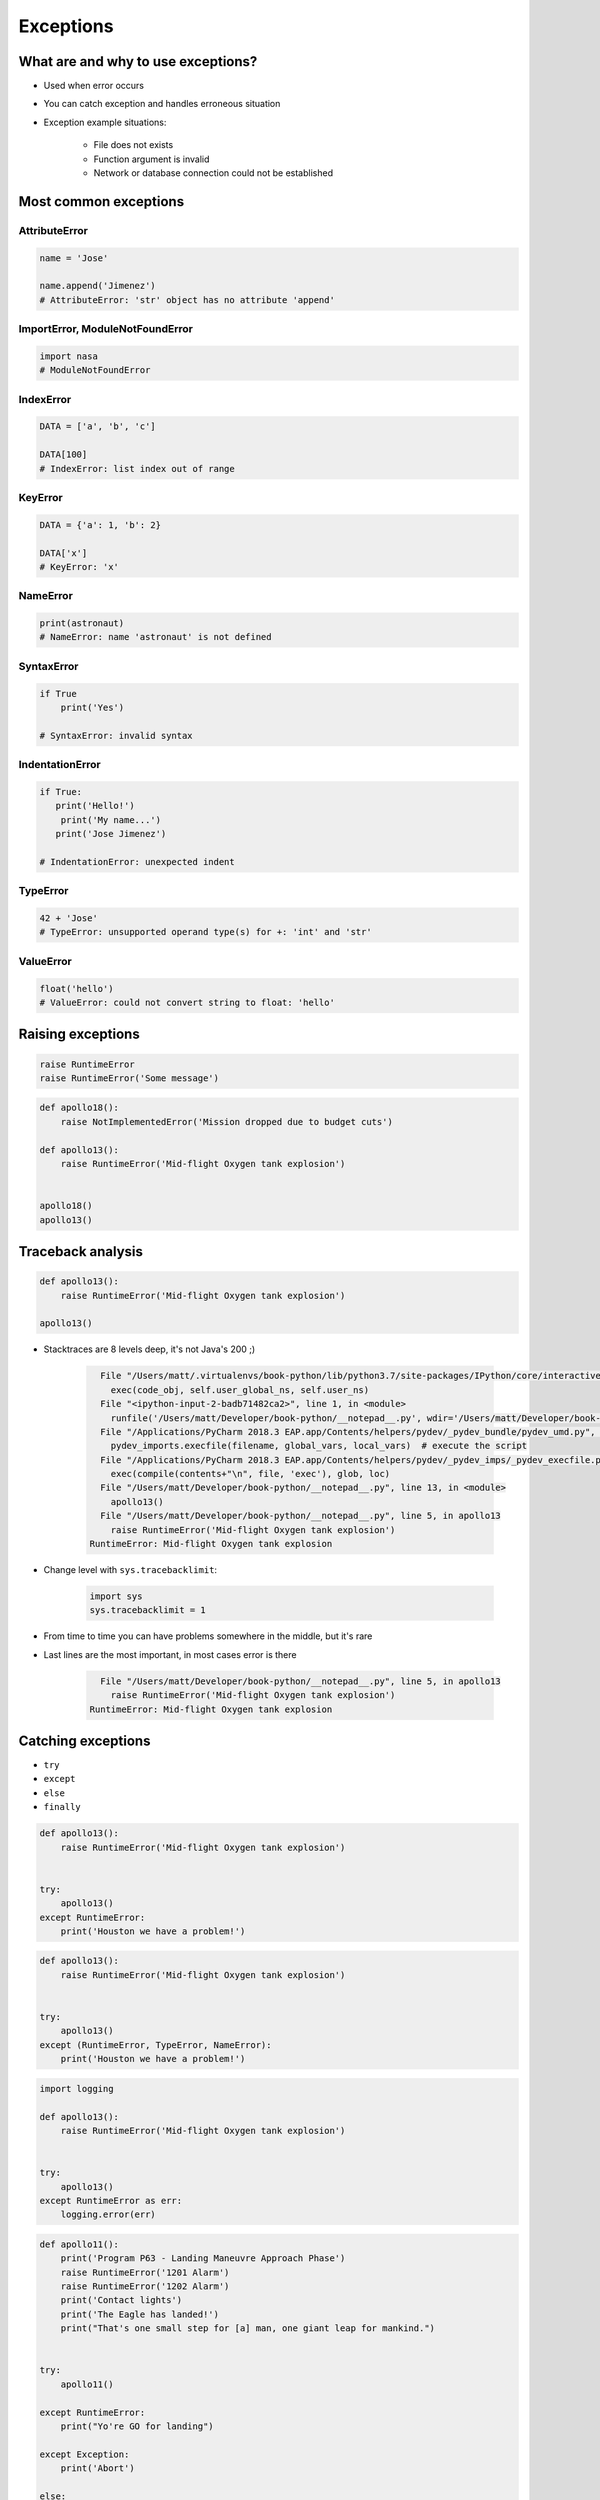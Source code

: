 .. _Exceptions:

**********
Exceptions
**********


What are and why to use exceptions?
===================================
* Used when error occurs
* You can catch exception and handles erroneous situation
* Exception example situations:

    * File does not exists
    * Function argument is invalid
    * Network or database connection could not be established


Most common exceptions
======================
.. csv-table:: Most common exceptions
    :header-rows: 1
    :widths: 25, 75
    :file: data/exception-most-common.csv

AttributeError
--------------
.. code-block:: python

    name = 'Jose'

    name.append('Jimenez')
    # AttributeError: 'str' object has no attribute 'append'

ImportError, ModuleNotFoundError
--------------------------------
.. code-block:: python

    import nasa
    # ModuleNotFoundError

IndexError
----------
.. code-block:: python

    DATA = ['a', 'b', 'c']

    DATA[100]
    # IndexError: list index out of range

KeyError
--------
.. code-block:: python

    DATA = {'a': 1, 'b': 2}

    DATA['x']
    # KeyError: 'x'

NameError
---------
.. code-block:: python

    print(astronaut)
    # NameError: name 'astronaut' is not defined

SyntaxError
-----------
.. code-block:: python

    if True
        print('Yes')

    # SyntaxError: invalid syntax

IndentationError
----------------
.. code-block:: python

    if True:
       print('Hello!')
        print('My name...')
       print('Jose Jimenez')

    # IndentationError: unexpected indent

TypeError
---------
.. code-block:: python

    42 + 'Jose'
    # TypeError: unsupported operand type(s) for +: 'int' and 'str'

ValueError
----------
.. code-block:: python

    float('hello')
    # ValueError: could not convert string to float: 'hello'

Raising exceptions
==================
.. code-block:: python

    raise RuntimeError
    raise RuntimeError('Some message')

.. code-block:: python

    def apollo18():
        raise NotImplementedError('Mission dropped due to budget cuts')

    def apollo13():
        raise RuntimeError('Mid-flight Oxygen tank explosion')


    apollo18()
    apollo13()

Traceback analysis
==================
.. code-block:: python

    def apollo13():
        raise RuntimeError('Mid-flight Oxygen tank explosion')

    apollo13()

* Stacktraces are 8 levels deep, it's not Java's 200 ;)

    .. code-block:: text

          File "/Users/matt/.virtualenvs/book-python/lib/python3.7/site-packages/IPython/core/interactiveshell.py", line 2961, in run_code
            exec(code_obj, self.user_global_ns, self.user_ns)
          File "<ipython-input-2-badb71482ca2>", line 1, in <module>
            runfile('/Users/matt/Developer/book-python/__notepad__.py', wdir='/Users/matt/Developer/book-python')
          File "/Applications/PyCharm 2018.3 EAP.app/Contents/helpers/pydev/_pydev_bundle/pydev_umd.py", line 198, in runfile
            pydev_imports.execfile(filename, global_vars, local_vars)  # execute the script
          File "/Applications/PyCharm 2018.3 EAP.app/Contents/helpers/pydev/_pydev_imps/_pydev_execfile.py", line 18, in execfile
            exec(compile(contents+"\n", file, 'exec'), glob, loc)
          File "/Users/matt/Developer/book-python/__notepad__.py", line 13, in <module>
            apollo13()
          File "/Users/matt/Developer/book-python/__notepad__.py", line 5, in apollo13
            raise RuntimeError('Mid-flight Oxygen tank explosion')
        RuntimeError: Mid-flight Oxygen tank explosion

* Change level with ``sys.tracebacklimit``:

    .. code-block:: python

        import sys
        sys.tracebacklimit = 1

* From time to time you can have problems somewhere in the middle, but it's rare
* Last lines are the most important, in most cases error is there

    .. code-block:: text

          File "/Users/matt/Developer/book-python/__notepad__.py", line 5, in apollo13
            raise RuntimeError('Mid-flight Oxygen tank explosion')
        RuntimeError: Mid-flight Oxygen tank explosion


Catching exceptions
===================
* ``try``
* ``except``
* ``else``
* ``finally``

.. code-block:: python

    def apollo13():
        raise RuntimeError('Mid-flight Oxygen tank explosion')


    try:
        apollo13()
    except RuntimeError:
        print('Houston we have a problem!')

.. code-block:: python

    def apollo13():
        raise RuntimeError('Mid-flight Oxygen tank explosion')


    try:
        apollo13()
    except (RuntimeError, TypeError, NameError):
        print('Houston we have a problem!')

.. code-block:: python

    import logging

    def apollo13():
        raise RuntimeError('Mid-flight Oxygen tank explosion')


    try:
        apollo13()
    except RuntimeError as err:
        logging.error(err)

.. code-block:: python

    def apollo11():
        print('Program P63 - Landing Maneuvre Approach Phase')
        raise RuntimeError('1201 Alarm')
        raise RuntimeError('1202 Alarm')
        print('Contact lights')
        print('The Eagle has landed!')
        print("That's one small step for [a] man, one giant leap for mankind.")


    try:
        apollo11()

    except RuntimeError:
        print("Yo're GO for landing")

    except Exception:
        print('Abort')

    else:
        print('Landing a man on the Moon')

    finally:
        print('Returning safely to the Earth')

.. warning:: Always catch exception!

    .. code-block:: python

        # Problematic code which catches 'Ctrl-C'
        # User cannot simply kill program
        while True:
            try:
                number = float(input('Type number: '))
            except:
                continue

    .. code-block:: python

        # User can kill program with 'Ctrl-C'
        while True:
            try:
                number = float(input('Type number: '))
            except Exception:
                continue


Exception hierarchy
===================
.. code-block:: text

    BaseException
     +-- SystemExit
     +-- KeyboardInterrupt
     +-- GeneratorExit
     +-- Exception
          +-- StopIteration
          +-- StopAsyncIteration
          +-- ArithmeticError
          |    +-- FloatingPointError
          |    +-- OverflowError
          |    +-- ZeroDivisionError
          +-- AssertionError
          +-- AttributeError
          +-- BufferError
          +-- EOFError
          +-- ImportError
          +-- LookupError
          |    +-- IndexError
          |    +-- KeyError
          +-- MemoryError
          +-- NameError
          |    +-- UnboundLocalError
          +-- OSError
          |    +-- BlockingIOError
          |    +-- ChildProcessError
          |    +-- ConnectionError
          |    |    +-- BrokenPipeError
          |    |    +-- ConnectionAbortedError
          |    |    +-- ConnectionRefusedError
          |    |    +-- ConnectionResetError
          |    +-- FileExistsError
          |    +-- FileNotFoundError
          |    +-- InterruptedError
          |    +-- IsADirectoryError
          |    +-- NotADirectoryError
          |    +-- PermissionError
          |    +-- ProcessLookupError
          |    +-- TimeoutError
          +-- ReferenceError
          +-- RuntimeError
          |    +-- NotImplementedError
          |    +-- RecursionError
          +-- SyntaxError
          |    +-- IndentationError
          |         +-- TabError
          +-- SystemError
          +-- TypeError
          +-- ValueError
          |    +-- UnicodeError
          |         +-- UnicodeDecodeError
          |         +-- UnicodeEncodeError
          |         +-- UnicodeTranslateError
          +-- Warning
               +-- DeprecationWarning
               +-- PendingDeprecationWarning
               +-- RuntimeWarning
               +-- SyntaxWarning
               +-- UserWarning
               +-- FutureWarning
               +-- ImportWarning
               +-- UnicodeWarning
               +-- BytesWarning
               +-- ResourceWarning


Defining own exceptions
=======================
.. code-block:: python

    import math


    class CotangentDoesNotExistsError(ArithmeticError):
        pass


    def cotangent(degrees):
        if degrees == 180:
            raise CotangentDoesNotExistsError('Cotangent for 180 degrees is infinite')

        radians = math.radians(degrees)
        return 1 / math.tan(radians)


    cotangent(180)
    # CotangentDoesNotExistsError: Cotangent for 180 degrees is infinite


Real life use-case
==================
.. code-block:: python

    from django.contrib.auth.models import User

    try:
        User.objects.get(username='jose-jimenez')
    except User.DoesNotExists:
        print('No such user')


``warnings``
============
.. code-block:: python

    import warnings


    def ariane5():
        warnings.warn('ariane5(), is deprecated, please use ariane6() instead', PendingDeprecationWarning)
        print('Launching rocket Ariane 5')

    def ariane6():
        print('Launching rocket Ariane 6')


    ariane5()
    ariane6()

.. code-block:: console

    $ python __notepad__.py

.. code-block:: console

    $ python -W all __notepad__.py
    __notepad__.py:5: PendingDeprecationWarning: ariane5(), is deprecated, please use ariane6() instead

